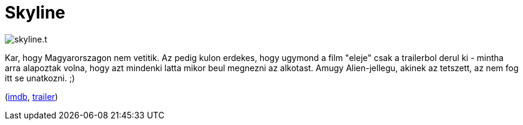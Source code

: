 = Skyline

:slug: skyline
:category: film
:tags: hu
:date: 2011-01-09T04:01:35Z
image::/pic/skyline.t.jpg[align="center"]

Kar, hogy Magyarorszagon nem vetitik. Az pedig kulon erdekes, hogy
ugymond a film "eleje" csak a trailerbol derul ki - mintha arra
alapoztak volna, hogy azt mindenki latta mikor beul megnezni az
alkotast. Amugy Alien-jellegu, akinek az tetszett, az nem fog itt se
unatkozni. ;)

(http://www.imdb.com/title/tt1564585/[imdb], http://www.youtube.com/watch?v=qDJfue-Aanw[trailer])
